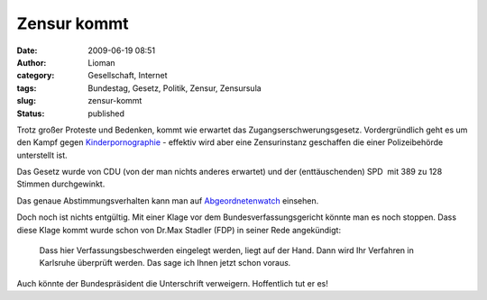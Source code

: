 Zensur kommt
############
:date: 2009-06-19 08:51
:author: Lioman
:category: Gesellschaft, Internet
:tags: Bundestag, Gesetz, Politik, Zensur, Zensursula
:slug: zensur-kommt
:status: published

Trotz großer Proteste und Bedenken, kommt wie erwartet das
Zugangserschwerungsgesetz. Vordergründlich geht es um den Kampf gegen
`Kinderpornographie <http://de.wikipedia.org/wiki/P%C3%A4dophilie>`__ -
effektiv wird aber eine Zensurinstanz geschaffen die einer
Polizeibehörde unterstellt ist.

Das Gesetz wurde von CDU (von der man nichts anderes erwartet) und der
(enttäuschenden) SPD  mit 389 zu 128 Stimmen durchgewinkt.

Das genaue Abstimmungsverhalten kann man auf
`Abgeordnetenwatch <http://www.abgeordnetenwatch.de/internet_sperren-636-180.html>`__
einsehen.

Doch noch ist nichts entgültig. Mit einer Klage vor dem
Bundesverfassungsgericht könnte man es noch stoppen. Dass diese Klage
kommt wurde schon von Dr.Max Stadler (FDP) in seiner Rede angekündigt:

    Dass hier Verfassungsbeschwerden eingelegt werden, liegt auf der
    Hand. Dann wird Ihr Verfahren in Karlsruhe überprüft werden. Das
    sage ich Ihnen jetzt schon vorau\ *s.*

Auch könnte der Bundespräsident die Unterschrift verweigern. Hoffentlich
tut er es!
